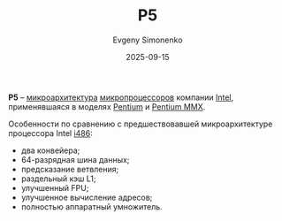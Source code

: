 :PROPERTIES:
:ID:       959d408d-fea0-4851-9101-e92b78ecd81c
:END:
#+TITLE: P5
#+AUTHOR: Evgeny Simonenko
#+LANGUAGE: Russian
#+LICENSE: CC BY-SA 4.0
#+DATE: 2025-09-15
#+FILETAGS: :intel:pentium:

*P5* -- [[id:235008e4-a34e-42fb-821d-c6d8c1e7a4fc][микроархитектура]] [[id:cf8e77c1-1b45-44ad-9682-8f2fc7c52792][микропроцессоров]] компании [[id:c35725ad-4116-4d60-b2e3-85395fde2747][Intel]], применявшаяся в моделях [[id:b86d5077-03d9-4705-ba92-192ea6f4064e][Pentium]] и [[id:e8a54c2a-7f05-4c04-ad12-e4f151544b3c][Pentium MMX]].

Особенности по сравнению с предшествовавшей микроархитектуре процессора Intel [[id:dc676a93-f2af-46b6-b480-316225a9d06e][i486]]:

- два конвейера;
- 64-разрядная шина данных;
- предсказание ветвления;
- раздельный кэш L1;
- улучшенный FPU;
- улучшенное вычисление адресов;
- полностью аппаратный умножитель.
